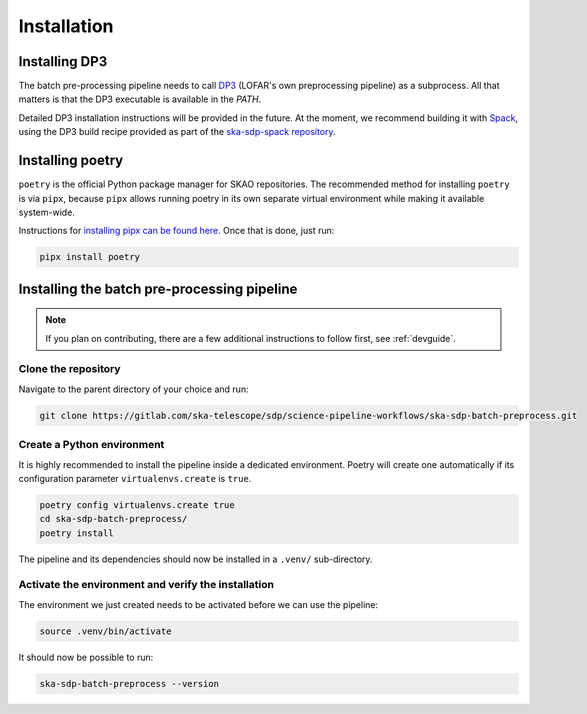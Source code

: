 .. _installation:

************
Installation
************

Installing DP3
==============

The batch pre-processing pipeline needs to call `DP3 <https://dp3.readthedocs.io/en/latest/>`_
(LOFAR's own preprocessing pipeline) as a subprocess. All that matters is that
the DP3 executable is available in the `PATH`.

Detailed DP3 installation instructions will be provided in the future. At the moment, we recommend
building it with `Spack <https://spack.io/>`_,
using the DP3 build recipe provided as part of the
`ska-sdp-spack repository <https://gitlab.com/ska-telescope/sdp/ska-sdp-spack>`_.


Installing poetry
=================

``poetry`` is the official Python package manager for SKAO repositories. The recommended method
for installing ``poetry`` is via ``pipx``, because ``pipx`` allows running poetry in its own separate
virtual environment while making it available system-wide.

Instructions for `installing pipx can be found here. <https://github.com/pypa/pipx>`_ Once that is done,
just run:

.. code-block:: text

    pipx install poetry


Installing the batch pre-processing pipeline
============================================

.. note::

    If you plan on contributing, there are a few additional instructions to
    follow first, see :ref:`devguide`.


Clone the repository
---------------------

Navigate to the parent directory of your choice and run: 

.. code-block:: text

    git clone https://gitlab.com/ska-telescope/sdp/science-pipeline-workflows/ska-sdp-batch-preprocess.git


Create a Python environment
---------------------------

It is highly recommended to install the pipeline inside a dedicated environment. Poetry will create
one automatically if its configuration parameter ``virtualenvs.create`` is ``true``.

.. code-block:: text

    poetry config virtualenvs.create true
    cd ska-sdp-batch-preprocess/
    poetry install

The pipeline and its dependencies should now be installed in a ``.venv/`` sub-directory.


Activate the environment and verify the installation
----------------------------------------------------

The environment we just created needs to be activated before we can use the pipeline:

.. code-block:: text

    source .venv/bin/activate

It should now be possible to run:

.. code-block:: text

    ska-sdp-batch-preprocess --version
